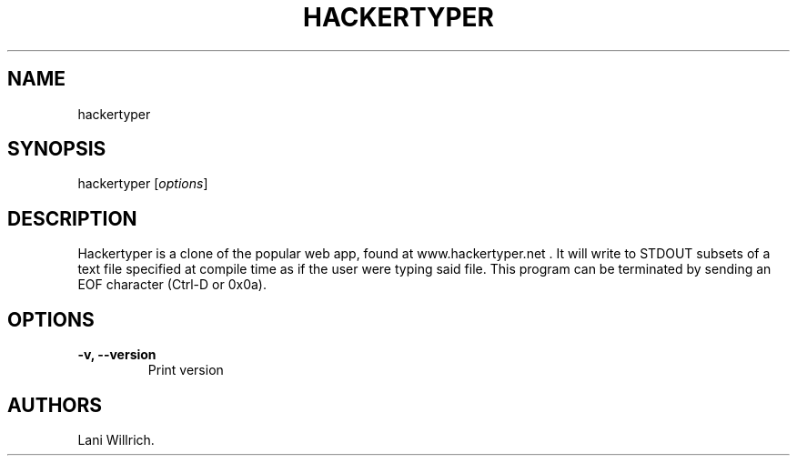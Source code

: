 .\" Automatically generated by Pandoc 2.2.1
.\"
.TH "HACKERTYPER" "1" "October 10, 2018" "Hackertyper" ""
.hy
.SH NAME
.PP
hackertyper
.SH SYNOPSIS
.PP
hackertyper [\f[I]options\f[]]
.SH DESCRIPTION
.PP
Hackertyper is a clone of the popular web app, found at
www.hackertyper.net .
It will write to STDOUT subsets of a text file specified at compile time
as if the user were typing said file.
This program can be terminated by sending an EOF character (Ctrl\-D or
0x0a).
.SH OPTIONS
.TP
.B \-v, \-\-version
Print version
.RS
.RE
.SH AUTHORS
Lani Willrich.
